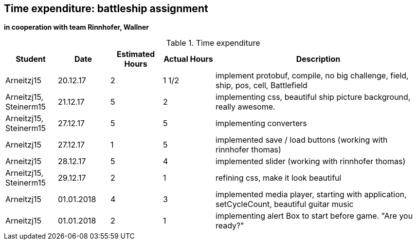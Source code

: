 == Time expenditure: battleship assignment
*in cooperation with team Rinnhofer, Wallner*

[cols="1,1,1, 1,4", options="header"]
.Time expenditure
|===
| Student
| Date
| Estimated Hours
| Actual Hours
| Description

| Arneitzj15
| 20.12.17
| 2
| 1 1/2
| implement protobuf, compile, no big challenge, field, ship, pos, cell, Battlefield

| Arneitzj15, Steinerm15
| 21.12.17
| 5
| 2
| implementing css, beautiful ship picture background, really awesome.

| Arneitzj15, Steinerm15
| 27.12.17
| 5
| 5
| implementing converters

| Arneitzj15
| 27.12.17
| 1
| 5
| implemented save / load buttons (working with rinnhofer thomas)

| Arneitzj15
| 28.12.17
| 5
| 4
| implemented slider (working with rinnhofer thomas)

| Arneitzj15, Steinerm15
| 29.12.17
| 2
| 1
| refining css, make it look beautiful

|Arneitzj15
|01.01.2018
|4
|3
|implemented media player, starting with application, setCycleCount, beautiful guitar music

|Arneitzj15
|01.01.2018
|2
|1
|implementing alert Box to start before game. "Are you ready?"



|===